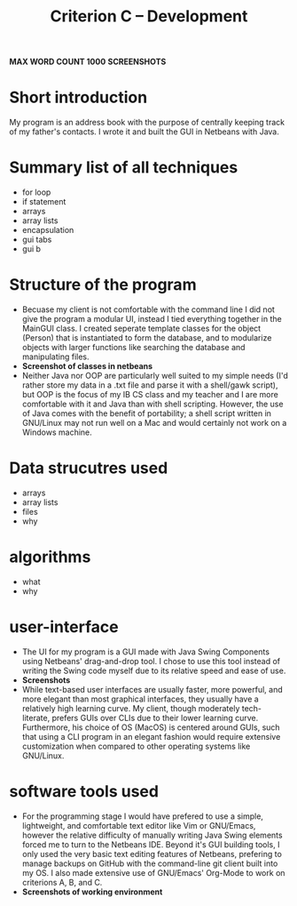 #+TITLE: Criterion C -- Development 
*MAX WORD COUNT 1000*
*SCREENSHOTS*

* Short introduction
My program is an address book with the purpose of centrally keeping
track of my father's contacts. I wrote it and built the GUI in
Netbeans with Java.

* Summary list of all techniques
- for loop
- if statement
- arrays
- array lists
- encapsulation
- gui tabs
- gui b
* Structure of the program 
  - Becuase my client is not comfortable with the command line I did
    not give the program a modular UI, instead I tied everything
    together in the MainGUI class. I created seperate template classes
    for the object (Person) that is instantiated to form the database,
    and to modularize objects with larger functions like searching the
    database and manipulating files.
  - *Screenshot of classes in netbeans*
  - Neither Java nor OOP are particularly well suited to my simple
    needs (I'd rather store my data in a .txt file and parse it with a
    shell/gawk script), but OOP is the focus of my IB CS class and
    my teacher and I are more comfortable with it and Java than with
    shell scripting. However, the use of Java comes with the benefit
    of portability; a shell script written in GNU/Linux may not run
    well on a Mac and would certainly not work on a Windows machine.
* Data strucutres used
  - arrays
  - array lists
  - files
  - why
* algorithms
  - what
  - why
* user-interface
  - The UI for my program is a GUI made with Java Swing Components
    using Netbeans' drag-and-drop tool. I chose to use this tool
    instead of writing the Swing code myself due to its relative speed
    and ease of use.
  - *Screenshots*
  - While text-based user interfaces are usually faster, more
    powerful, and more elegant than most graphical interfaces, they
    usually have a relatively high learning curve. My client, though
    moderately tech-literate, prefers GUIs over CLIs due to their
    lower learning curve. Furthermore, his choice of OS (MacOS) is
    centered around GUIs, such that using a CLI program in an elegant
    fashion would require extensive customization when compared to
    other operating systems like GNU/Linux.  
* software tools used
  - For the programming stage I would have prefered to use a simple,
    lightweight, and comfortable text editor like Vim or GNU/Emacs,
    however the relative difficulty of manually writing Java Swing
    elements forced me to turn to the Netbeans IDE. Beyond it's GUI
    building tools, I only used the very basic text editing features
    of Netbeans, prefering to manage backups on GitHub with the
    command-line git client built into my OS. I also made extensive
    use of GNU/Emacs' Org-Mode to work on criterions A, B, and C.  
  - *Screenshots of working environment*
